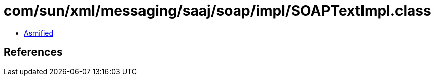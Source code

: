 = com/sun/xml/messaging/saaj/soap/impl/SOAPTextImpl.class

 - link:SOAPTextImpl-asmified.java[Asmified]

== References

